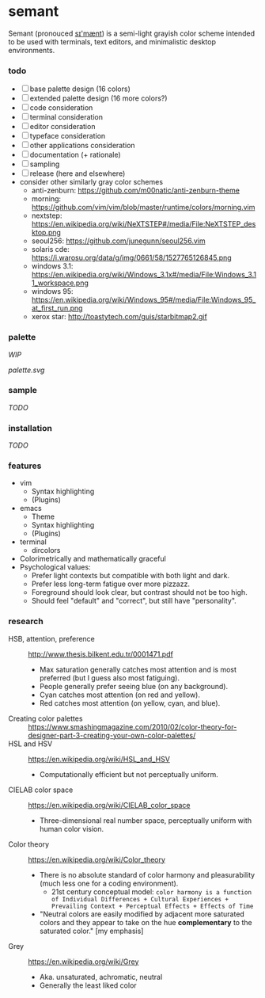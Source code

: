 * semant

Semant (pronouced [[https://en.wikipedia.org/wiki/International_Phonetic_Alphabet][sɪ'mænt]]) is a semi-light grayish color scheme intended to be used with terminals, text editors, and minimalistic desktop environments.

*** todo
- [-] base palette design (16 colors)
- [ ] extended palette design (16 more colors?)
- [ ] code consideration
- [ ] terminal consideration
- [ ] editor consideration
- [ ] typeface consideration
- [ ] other applications consideration
- [ ] documentation (+ rationale)
- [ ] sampling
- [ ] release (here and elsewhere)
- consider other similarly gray color schemes
  - anti-zenburn: https://github.com/m00natic/anti-zenburn-theme
  - morning: https://github.com/vim/vim/blob/master/runtime/colors/morning.vim
  - nextstep: https://en.wikipedia.org/wiki/NeXTSTEP#/media/File:NeXTSTEP_desktop.png
  - seoul256: https://github.com/junegunn/seoul256.vim
  - solaris cde: https://i.warosu.org/data/g/img/0661/58/1527765126845.png
  - windows 3.1: https://en.wikipedia.org/wiki/Windows_3.1x#/media/File:Windows_3.11_workspace.png
  - windows 95: https://en.wikipedia.org/wiki/Windows_95#/media/File:Windows_95_at_first_run.png
  - xerox star: http://toastytech.com/guis/starbitmap2.gif

*** palette

/WIP/

[[palette.svg]]

*** sample

/TODO/

*** installation

/TODO/

*** features

- vim
  - Syntax highlighting
  - (Plugins)
- emacs
  - Theme
  - Syntax highlighting
  - (Plugins)
- terminal
  - dircolors
- Colorimetrically and mathematically graceful
- Psychological values:
  - Prefer light contexts but compatible with both light and dark.
  - Prefer less long-term fatigue over more pizzazz.
  - Foreground should look clear, but contrast should not be too high.
  - Should feel "default" and "correct", but still have "personality".

*** research

- HSB, attention, preference :: [[http://www.thesis.bilkent.edu.tr/0001471.pdf]]
  - Max saturation generally catches most attention and is most preferred (but I guess also most fatiguing).
  - People generally prefer seeing blue (on any background).
  - Cyan catches most attention (on red and yellow).
  - Red catches most attention (on yellow, cyan, and blue).
- Creating color palettes :: [[https://www.smashingmagazine.com/2010/02/color-theory-for-designer-part-3-creating-your-own-color-palettes/]]
- HSL and HSV :: [[https://en.wikipedia.org/wiki/HSL_and_HSV]]
  - Computationally efficient but not perceptually uniform.
- CIELAB color space :: [[https://en.wikipedia.org/wiki/CIELAB_color_space]]
  - Three-dimensional real number space, perceptually uniform with human color vision.
- Color theory :: [[https://en.wikipedia.org/wiki/Color_theory]]
  - There is no absolute standard of color harmony and pleasurability (much less one for a coding environment).
    - 21st century conceptual model: =color harmony is a function of Individual Differences + Cultural Experiences + Prevailing Context + Perceptual Effects + Effects of Time=
  - "Neutral colors are easily modified by adjacent more saturated colors and they appear to take on the hue *complementary* to the saturated color." [my emphasis]
- Grey :: [[https://en.wikipedia.org/wiki/Grey]]
  - Aka. unsaturated, achromatic, neutral
  - Generally the least liked color
